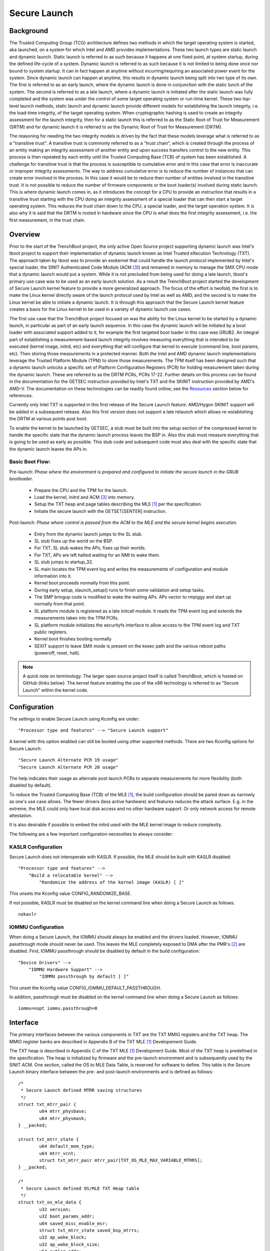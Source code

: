 .. SPDX-License-Identifier: GPL-2.0

=============
Secure Launch
=============

Background
==========

The Trusted Computing Group (TCG) architecture defines two methods in
which the target operating system is started, aka launched, on a system
for which Intel and AMD provides implementations. These two launch types
are static launch and dynamic launch. Static launch is referred to as
such because it happens at one fixed point, at system startup, during
the defined life-cycle of a system. Dynamic launch is referred to as
such because it is not limited to being done once nor bound to system
startup. It can in fact happen at anytime without incurring/requiring an
associated power event for the system. Since dynamic launch can happen
at anytime, this results in dynamic launch being split into two type of
its own. The first is referred to as an early launch, where the dynamic
launch is done in conjunction with the static lunch of the system. The
second is referred to as a late launch, where a dynamic launch is
initiated after the static launch was fully completed and the system was
under the control of some target operating system or run-time kernel.
These two top-level launch methods, static launch and dynamic launch
provide different models for establishing the launch integrity, i.e. the
load-time integrity, of the target operating system. When cryptographic
hashing is used to create an integrity assessment for the launch
integrity, then for a static launch this is referred to as the Static
Root of Trust for Measurement (SRTM) and for dynamic launch it is
referred to as the Dynamic Root of Trust for Measurement (DRTM).

The reasoning for needing the two integrity models is driven by the fact
that these models leverage what is referred to as a "transitive trust".
A transitive trust is commonly referred to as a "trust chain", which is
created through the process of an entity making an integrity assessment
of another entity and upon success transfers control to the new entity.
This process is then repeated by each entity until the Trusted Computing
Base (TCB) of system has been established. A challenge for transitive
trust is that the process is susceptible to cumulative error
and in this case that error is inaccurate or improper integrity
assessments. The way to address cumulative error is to reduce the
number of instances that can create error involved in the process.  In
this case it would be to reduce then number of entities involved in the
transitive trust. It is not possible to reduce the number of firmware
components or the boot loader(s) involved during static launch. This is
where dynamic launch comes in, as it introduces the concept for a CPU to
provide an instruction that results in a transitive trust starting with
the CPU doing an integrity assessment of a special loader that can then
start a target operating system. This reduces the trust chain down to
the CPU, a special loader, and the target operation system.  It is also
why it is said that the DRTM is rooted in hardware since the CPU is what
does the first integrity assessment, i.e. the first measurement, in the
trust chain.

Overview
========

Prior to the start of the TrenchBoot project, the only active Open
Source project supporting dynamic launch was Intel's tboot project to
support their implementation of dynamic launch known as Intel Trusted
eXecution Technology (TXT). The approach taken by tboot was to provide
an exokernel that could handle the launch protocol implemented by
Intel's special loader, the SINIT Authenticated Code Module (ACM [3]_)
and remained in memory to manage the SMX CPU mode that a dynamic launch
would put a system. While it is not precluded from being used for doing
a late launch, tboot's primary use case was to be used as an early
launch solution. As a result the TrenchBoot project started the
development of Secure Launch kernel feature to provide a more
generalized approach. The focus of the effort is twofold, the first is to
make the Linux kernel directly aware of the launch protocol used by
Intel as well as AMD, and the second is to make the Linux kernel be able
to initiate a dynamic launch. It is through this approach that the
Secure Launch kernel feature creates a basis for the Linux kernel to be
used in a variety of dynamic launch use cases.

The first use case that the TrenchBoot project focused on was the
ability for the Linux kernel to be started by a dynamic launch, in
particular as part of an early launch sequence. In this case the dynamic
launch will be initiated by a boot loader with associated support added
to it, for example the first targeted boot loader in this case was
GRUB2. An integral part of establishing a measurement-based launch
integrity involves measuring everything that is intended to be executed
(kernel image, initrd, etc) and everything that will configure that
kernel to execute (command line, boot params, etc). Then storing those
measurements in a protected manner. Both the Intel and AMD dynamic
launch implementations leverage the Trusted Platform Module (TPM) to
store those measurements. The TPM itself has been designed such that a
dynamic launch unlocks a specific set of Platform Configuration
Registers (PCR) for holding measurement taken during the dynamic launch.
These are referred to as the DRTM PCRs, PCRs 17-22. Further details on
this process can be found in the documentation for the GETSEC
instruction provided by Intel's TXT and the SKINIT instruction provided
by AMD's AMD-V. The documentation on these technologies can be readily
found online; see the `Resources`_ section below for references.

Currently only Intel TXT is supported in this first release of the Secure
Launch feature. AMD/Hygon SKINIT support will be added in a subsequent
release. Also this first version does not support a late relaunch which
allows re-establishing the DRTM at various points post boot.

To enable the kernel to be launched by GETSEC, a stub must be built
into the setup section of the compressed kernel to handle the specific
state that the dynamic launch process leaves the BSP in. Also this stub
must measure everything that is going to be used as early as possible.
This stub code and subsequent code must also deal with the specific
state that the dynamic launch leaves the APs in.

Basic Boot Flow:
----------------

Pre-launch: *Phase where the environment is prepared and configured to initiate the
secure launch in the GRUB bootloader.*

 - Prepare the CPU and the TPM for the launch.
 - Load the kernel, initrd and ACM [3]_ into memory.
 - Setup the TXT heap and page tables describing the MLE [1]_ per the
   specification.
 - Initiate the secure launch with the GETSET[SENTER] instruction.

Post-launch: *Phase where control is passed from the ACM to the MLE and the secure
kernel begins execution.*

 - Entry from the dynamic launch jumps to the SL stub.
 - SL stub fixes up the world on the BSP.
 - For TXT, SL stub wakes the APs, fixes up their worlds.
 - For TXT, APs are left halted waiting for an NMI to wake them.
 - SL stub jumps to startup_32.
 - SL main locates the TPM event log and writes the measurements of
   configuration and module information into it.
 - Kernel boot proceeds normally from this point.
 - During early setup, slaunch_setup() runs to finish some validation
   and setup tasks.
 - The SMP bringup code is modified to wake the waiting APs. APs vector
   to rmpiggy and start up normally from that point.
 - SL platform module is registered as a late initcall module. It reads
   the TPM event log and extends the measurements taken into the TPM PCRs.
 - SL platform module initializes the securityfs interface to allow
   access to the TPM event log and TXT public registers.
 - Kernel boot finishes booting normally
 - SEXIT support to leave SMX mode is present on the kexec path and
   the various reboot paths (poweroff, reset, halt).


.. note::
    A quick note on terminology. The larger open source project itself is
    called TrenchBoot, which is hosted on GitHub (links below). The kernel
    feature enabling the use of the x86 technology is referred to as "Secure
    Launch" within the kernel code.

Configuration
=============

The settings to enable Secure Launch using Kconfig are under::

  "Processor type and features" --> "Secure Launch support"

A kernel with this option enabled can still be booted using other supported
methods. There are two Kconfig options for Secure Launch::

  "Secure Launch Alternate PCR 19 usage"
  "Secure Launch Alternate PCR 20 usage"

The help indicates their usage as alternate post launch PCRs to separate
measurements for more flexibility (both disabled by default).

To reduce the Trusted Computing Base (TCB) of the MLE [1]_, the build
configuration should be pared down as narrowly as one's use case allows.
The fewer drivers (less active hardware) and features reduces the attack
surface. E.g. in the extreme, the MLE could only have local disk access
and no other hardware support. Or only network access for remote attestation.

It is also desirable if possible to embed the initrd used with the MLE kernel
image to reduce complexity.

The following are a few important configuration necessities to always consider:

KASLR Configuration
-------------------

Secure Launch does not interoperate with KASLR. If possible, the MLE should be
built with KASLR disabled::

  "Processor type and features" -->
      "Build a relocatable kernel" -->
          "Randomize the address of the kernel image (KASLR) [ ]"

This unsets the Kconfig value CONFIG_RANDOMIZE_BASE.

If not possible, KASLR must be disabled on the kernel command line when doing
a Secure Launch as follows::

  nokaslr

IOMMU Configuration
-------------------

When doing a Secure Launch, the IOMMU should always be enabled and the drivers
loaded. However, IOMMU passthrough mode should never be used. This leaves the
MLE completely exposed to DMA after the PMR's [2]_ are disabled. First, IOMMU
passthrough should be disabled by default in the build configuration::

  "Device Drivers" -->
      "IOMMU Hardware Support" -->
          "IOMMU passthrough by default [ ]"

This unset the Kconfig value CONFIG_IOMMU_DEFAULT_PASSTHROUGH.

In addition, passthrough must be disabled on the kernel command line when doing
a Secure Launch as follows::

  iommu=nopt iommu.passthrough=0

Interface
=========

The primary interfaces between the various components in TXT are the TXT MMIO
registers and the TXT heap. The MMIO register banks are described in Appendix B
of the TXT MLE [1]_ Developement Guide.

The TXT heap is described in Appendix C of the TXT MLE [1]_ Development
Guide. Most of the TXT heap is predefined in the specification. The heap is
initialized by firmware and the pre-launch environment and is subsequently used
by the SINIT ACM. One section, called the OS to MLE Data Table, is reserved for
software to define. This table is the Secure Launch binary interface between
the pre- and post-launch environments and is defined as follows::

        /*
         * Secure Launch defined MTRR saving structures
         */
        struct txt_mtrr_pair {
                u64 mtrr_physbase;
                u64 mtrr_physmask;
        } __packed;

        struct txt_mtrr_state {
                u64 default_mem_type;
                u64 mtrr_vcnt;
                struct txt_mtrr_pair mtrr_pair[TXT_OS_MLE_MAX_VARIABLE_MTRRS];
        } __packed;

        /*
         * Secure Launch defined OS/MLE TXT Heap table
         */
        struct txt_os_mle_data {
                u32 version;
                u32 boot_params_addr;
                u64 saved_misc_enable_msr;
                struct txt_mtrr_state saved_bsp_mtrrs;
                u32 ap_wake_block;
                u32 ap_wake_block_size;
                u64 evtlog_addr;
                u32 evtlog_size;
                u8 mle_scratch[64];
        } __packed;

Description of structure:

=====================  ========================================================================
Field                  Use
=====================  ========================================================================
version                Structure version, current value 1
boot_params_addr       Physical address of the zero page/kernel boot params
saved_misc_enable_msr  Original Misc Enable MSR (0x1a0) value stored by the pre-launch
                       environment. This value needs to be restored post launch - this is a
                       requirement.
saved_bsp_mtrrs        Original Fixed and Variable MTRR values stored by the pre-launch
                       environment. These values need to be restored post launch - this is a
                       requirement.
ap_wake_block          Pre-launch allocated memory block to wake up and park the APs post
                       launch until SMP support is ready. This block is validated by the MLE
                       before use.
ap_wake_block_size     Size of the ap_wake_block. A minimum of 16384b (4x4K pages) is required.
evtlog_addr            Pre-launch allocated memory block for the TPM event log. The event
                       log is formatted both by the pre-launch environment and the SINIT
                       ACM. This block is validated by the MLE before use.
evtlog_size            Size of the evtlog_addr block.
mle_scratch            Scratch area used post-launch by the MLE kernel. Fields:
 
                        - SL_SCRATCH_AP_EBX area to share %ebx base pointer among CPUs
                        - SL_SCRATCH_AP_JMP_OFFSET offset to abs. ljmp fixup location for APs
=====================  ========================================================================

Resources
=========

The TrenchBoot project including documentation:

https://github.com/trenchboot

TXT documentation in the Intel TXT MLE Development Guide:

https://www.intel.com/content/dam/www/public/us/en/documents/guides/intel-txt-software-development-guide.pdf

TXT instructions documentation in the Intel SDM Instruction Set volume:

https://software.intel.com/en-us/articles/intel-sdm

AMD SKINIT documentation in the System Programming manual:

https://www.amd.com/system/files/TechDocs/24593.pdf

GRUB pre-launch support patchset (WIP):

https://lists.gnu.org/archive/html/grub-devel/2020-05/msg00011.html

Error Codes
===========

The TXT specification defines the layout for TXT 32 bit error code values.
The bit encodings indicate where the error originated (e.g. with the CPU,
in the SINIT ACM, in software). The error is written to a sticky TXT
register that persists across resets called TXT.ERRORCODE (see the TXT
MLE Development Guide). The errors defined by the Secure Launch feature are
those generated in the MLE software. They have the format::

  0xc0008XXX

The low 12 bits are free for defining the following Secure Launch specific
error codes.

======  ================
Name:   SL_ERROR_GENERIC
Value:  0xc0008001
======  ================

Description:

Generic catch all error. Currently unused.

======  =================
Name:   SL_ERROR_TPM_INIT
Value:  0xc0008002
======  =================

Description:

The secure launch code failed to get an access to the TPM hardware interface.
This is most likely to due to misconfigured hardware or kernel. Ensure the
TPM chip is enabled and the kernel TPM support is built in (it should not be
built as a module).

======  ==========================
Name:   SL_ERROR_TPM_INVALID_LOG20
Value:  0xc0008003
======  ==========================

Description:

The secure launch code failed to find a valid event log descriptor for TPM
version 2.0 or the event log descriptor is malformed. Usually this indicates
that incompatible versions of the pre-launch environment (GRUB) and the MLE
kernel. GRUB and the kernel share a structure in the TXT heap and if this
structure (the OS-MLE table) is mismatched, this error is often seen. This
TXT heap area is setup by the pre-launch environment so the issue may originate
there. It could be the sign of an attempted attack.

======  ===========================
Name:   SL_ERROR_TPM_LOGGING_FAILED
Value:  0xc0008004
======  ===========================

Description:

There was a failed attempt to write a TPM event to the event log early in the
secure launch process. This is likely the result of a malformed TPM event log
buffer. Formatting of the event log buffer information is done by the
pre-launch environment (GRUB) so the the issue issue most likely originates
there.

======  ============================
Name:   SL_ERROR_REGION_STRADDLE_4GB
Value:  0xc0008005
======  ============================

Description:

During early validation a buffer or region was found to straddle the 4Gb
boundary. Because of the way TXT does DMA memory protection, this is an
unsafe configuration and is flagged as an error. This is most likely a
configuration issue in the pre-launch environment. It could also be the sign of
an attempted attack.

======  ===================
Name:   SL_ERROR_TPM_EXTEND
Value:  0xc0008006
======  ===================

Description:

There was a failed attempt to extend a TPM PCR in the secure launch platform
module. This is most likely to due to misconfigured hardware or kernel. Ensure
the TPM chip is enabled and the kernel TPM support is built in (it should not
be built as a module).

======  ======================
Name:   SL_ERROR_MTRR_INV_VCNT
Value:  0xc0008007
======  ======================

Description:

During early secure launch validation an invalid variable MTRR count was found.
The pre-launch environment passes a number of MSR values to the MLE to restore
including the MTRRs. The values are restored by the secure launch early entry
point code. After measuring the values supplied by the pre-launch environment,
a discrepancy was found validating the values. It could be the sign of an
attempted attack.

======  ==========================
Name:   SL_ERROR_MTRR_INV_DEF_TYPE
Value:  0xc0008008
======  ==========================

Description:

During early secure launch validation an invalid default MTRR type was found.
See SL_ERROR_MTRR_INV_VCNT for more details.

======  ======================
Name:   SL_ERROR_MTRR_INV_BASE
Value:  0xc0008009
======  ======================

Description:

During early secure launch validation an invalid variable MTRR base value was
found. See SL_ERROR_MTRR_INV_VCNT for more details.

======  ======================
Name:   SL_ERROR_MTRR_INV_MASK
Value:  0xc000800a
======  ======================

Description:

During early secure launch validation an invalid variable MTRR mask value was
found. See SL_ERROR_MTRR_INV_VCNT for more details.

======  ========================
Name:   SL_ERROR_MSR_INV_MISC_EN
Value:  0xc000800b
======  ========================

Description:

During early secure launch validation an invalid miscellaneous enable MSR value
was found. See SL_ERROR_MTRR_INV_VCNT for more details.

======  =========================
Name:   SL_ERROR_INV_AP_INTERRUPT
Value:  0xc000800c
======  =========================

Description:

The application processors (APs) wait to be woken up by the SMP initialization
code. The only interrupt that they expect is an NMI; all other interrupts
should be masked. If an AP gets some other interrupt other than an NMI it will
cause this error. This error is very unlikely to occur.

======  =========================
Name:   SL_ERROR_INTEGER_OVERFLOW
Value:  0xc000800d
======  =========================

Description:

A buffer base and size passed to the MLE caused an integer overflow when
added together. This is most likely a configuration issue in the pre-launch
environment. It could also be the sign of an attempted attack.

======  ==================
Name:   SL_ERROR_HEAP_WALK
Value:  0xc000800e
======  ==================

Description:

An error occurred in TXT heap walking code. The underlying issue is a failure to
early_memremap() portions of the heap, most likely due to a resource shortage.

======  =================
Name:   SL_ERROR_HEAP_MAP
Value:  0xc000800f
======  =================

Description:

This error is essentially the same as SL_ERROR_HEAP_WALK but occured during the
actual early_memremap() operation.

======  =========================
Name:   SL_ERROR_REGION_ABOVE_4GB
Value:  0xc0008010
======  =========================

Description:

A memory region used by the MLE is above 4GB. In general this is not a problem
because memory > 4Gb can be protected from DMA. There are certain buffers that
should never be above 4Gb though and one of these caused the violation. This is
most likely a configuration issue in the pre-launch environment. It could also
be the sign of an attempted attack.

======  ==========================
Name:   SL_ERROR_HEAP_INVALID_DMAR
Value:  0xc0008011
======  ==========================

Description:

The backup copy of the ACPI DMAR table which is supposed to be located in the
TXT heap could not be found. This is due to a bug in the platform's ACM module
or in firmware.

======  =======================
Name:   SL_ERROR_HEAP_DMAR_SIZE
Value:  0xc0008012
======  =======================

Description:

The backup copy of the ACPI DMAR table in the TXT heap is to large to be stored
for later usage. This error is very unlikely to occur since the area reserved
for the copy is far larger than the DMAR should be.

======  ======================
Name:   SL_ERROR_HEAP_DMAR_MAP
Value:  0xc0008013
======  ======================

Description:

The backup copy of the ACPI DMAR table in the TXT heap could not be mapped. The
underlying issue is a failure to early_memremap() the DMAR table, most likely
due to a resource shortage.

======  ====================
Name:   SL_ERROR_HI_PMR_BASE
Value:  0xc0008014
======  ====================

Description:

On a system with more than 4G of RAM, the high PMR [2]_ base address should be set
to 4G. This error is due to that not being the case. This PMR value is set by
the pre-launch environment so the issue most likely originates there. It could also
be the sign of an attempted attack.

======  ====================
Name:   SL_ERROR_HI_PMR_SIZE
Value:  0xc0008015
======  ====================

Description:

On a system with more than 4G of RAM, the high PMR [2]_ size should be set to cover
all RAM > 4G. This error is due to that not being the case. This PMR value is
set by the pre-launch environment so the issue most likely originates there. It
could also be the sign of an attempted attack.

======  ====================
Name:   SL_ERROR_LO_PMR_BASE
Value:  0xc0008016
======  ====================

Description:

The low PMR [2]_ base should always be set to address zero. This error is due to
that not being the case. This PMR value is set by the pre-launch environment
so the issue most likely originates there. It could also be the sign of an attempted
attack.

======  ====================
Name:   SL_ERROR_LO_PMR_MLE
Value:  0xc0008017
======  ====================

Description:

This error indicates the MLE image is not covered by the low PMR [2]_ range. The
PMR values are set by the pre-launch environment so the issue most likely originates
there. It could also be the sign of an attempted attack.

======  =======================
Name:   SL_ERROR_INITRD_TOO_BIG
Value:  0xc0008018
======  =======================

Description:

The external initrd provided is larger than 4Gb. This is not a valid
configuration for a secure launch due to managing DMA protection.

======  =========================
Name:   SL_ERROR_HEAP_ZERO_OFFSET
Value:  0xc0008019
======  =========================

Description:

During a TXT heap walk an invalid/zero next table offset value was found. This
indicates the TXT heap is malformed. The TXT heap is initialized by the
pre-launch environment so the issue most likely originates there. It could also
be a sign of an attempted attack. In addition, ACM is also responsible for
manipulating parts of the TXT heap so the issue could be due to a bug in the
platform's ACM module.

======  =============================
Name:   SL_ERROR_WAKE_BLOCK_TOO_SMALL
Value:  0xc000801a
======  =============================

Description:

The AP wake block buffer passed to the MLE via the OS-MLE TXT heap table is not
large enough. This value is set by the pre-launch environment so the issue most
likely originates there. It also could be the sign of an attempted attack.

======  ===========================
Name:   SL_ERROR_MLE_BUFFER_OVERLAP
Value:  0xc000801b
======  ===========================

Description:

One of the buffers passed to the MLE via the OS-MLE TXT heap table overlaps
with the MLE image in memory. This value is set by the pre-launch environment
so the issue most likely originates there. It could also be the sign of an attempted
attack.

======  ==========================
Name:   SL_ERROR_BUFFER_BEYOND_PMR
Value:  0xc000801c
======  ==========================

Description:

One of the buffers passed to the MLE via the OS-MLE TXT heap table is not
protected by a PMR. This value is set by the pre-launch environment so the
issue most likey  originates there. It could also be the sign of an attempted
attack.

======  =============================
Name:   SL_ERROR_OS_SINIT_BAD_VERSION
Value:  0xc000801d
======  =============================

Description:

The version of the OS-SINIT TXT heap table is bad. It must be 6 or greater.
This value is set by the pre-launch environment so the issue most likely
originates there. It could also be the sign of an attempted attack. It is also
possible though very unlikely that the platform is so old that the ACM being
used requires an unsupported version.

======  =====================
Name:   SL_ERROR_EVENTLOG_MAP
Value:  0xc000801e
======  =====================

Description:

An error occurred in the secure launch module while mapping the TPM event log.
The underlying issue is memremap() failure, most likely due to a resource
shortage.

======  ========================
Name:   SL_ERROR_TPM_NUMBER_ALGS
Value:  0xc000801f
======  ========================

Description:

The TPM 2.0 event log reports an unsupported number of hashing algorithms.
Secure launch currently only supports a maximum of two: SHA1 and SHA256.

======  ===========================
Name:   SL_ERROR_TPM_UNKNOWN_DIGEST
Value:  0xc0008020
======  ===========================

Description:

The TPM 2.0 event log reports an unsupported hashing algorithm. Secure launch
currently only supports two algorithms: SHA1 and SHA256.

======  ==========================
Name:   SL_ERROR_TPM_INVALID_EVENT
Value:  0xc0008021
======  ==========================

Description:

An invalid/malformed event was found in the TPM event log while reading it.
Since only trusted entities are supposed to be writing the event log, this
would indicate either a bug or a possible attack.

.. [1]
    MLE: Measured Launch Environment is the binary runtime that is measured and
    then run by the TXT SINIT ACM. The TXT MLE Development Guide describes the
    requirements for the MLE in detail.

.. [2]
    PMR: Intel VTd has a feature in the IOMMU called Protected Memory Registers.
    There are two of these registers and they allow all DMA to be blocked
    to large areas of memory. The low PMR can cover all memory below 4Gb on 2Mb
    boundaries. The high PMR can cover all RAM on the system, again on 2Mb
    boundaries. This feature is used during a secure launch by TXT.

.. [3]
    ACM: Intel's Authenticated Code Module. This is the 32b bit binary blob that
    is run securely by the GETSEC[SENTER] during a measured launch. It is described
    in the Intel documentation on TXT and versions for various chipsets are
    signed and distributed by Intel.
